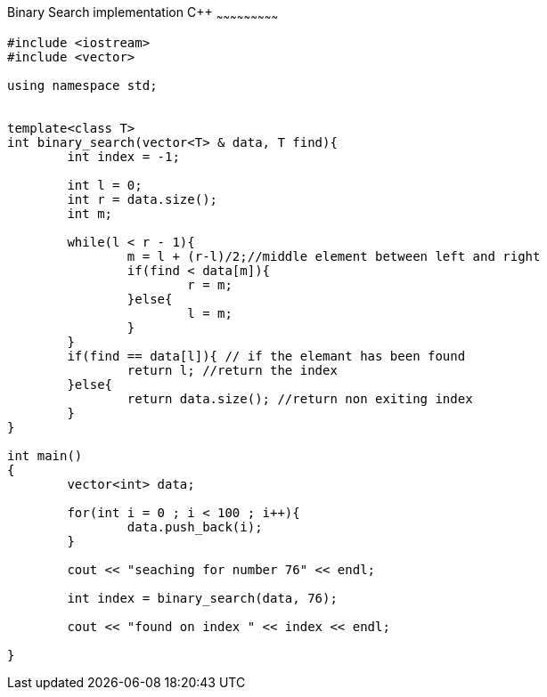 Binary Search implementation C++
~~~~~~~~~~~~~~~~~~~~~~~~~~~

[source,python]
-----------------
#include <iostream> 
#include <vector> 
  
using namespace std; 


template<class T>
int binary_search(vector<T> & data, T find){
	int index = -1;
	
	int l = 0;
	int r = data.size();
	int m;
	
	while(l < r - 1){
		m = l + (r-l)/2;//middle element between left and right
		if(find < data[m]){
			r = m;
		}else{
			l = m;
		}
	}
	if(find == data[l]){ // if the elemant has been found
		return l; //return the index
	}else{
		return data.size(); //return non exiting index
	}
}

int main() 
{ 
	vector<int> data;
	
	for(int i = 0 ; i < 100 ; i++){
		data.push_back(i);
	}
	
	cout << "seaching for number 76" << endl;
	
	int index = binary_search(data, 76); 
	
	cout << "found on index " << index << endl;

} 

-----------------